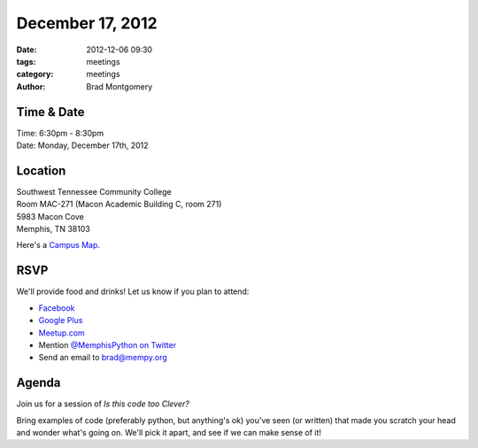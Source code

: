 December 17, 2012
#################

:date: 2012-12-06 09:30
:tags: meetings
:category: meetings
:author: Brad Montgomery

Time & Date
-----------
| Time: 6:30pm - 8:30pm
| Date: Monday, December 17th, 2012

Location
--------
| Southwest Tennessee Community College
| Room MAC-271 (Macon Academic Building C, room 271)
| 5983 Macon Cove
| Memphis, TN  38103

Here's a `Campus Map <http://foib.us/im/MAC-20121105-112637.jpg>`_.

RSVP
----

We'll provide food and drinks! Let us know if you plan to attend:

* `Facebook <http://www.facebook.com/events/306689479441107/>`_
* `Google Plus <https://plus.google.com/events/cp0v4tju3oe49h7klth28bam44k>`_
* `Meetup.com <http://www.meetup.com/MidsouthTechCorner/events/94316562/>`_
* Mention `@MemphisPython on Twitter <http://twitter.com/memphispython>`_
* Send an email to `brad@mempy.org <mailto:brad@mempy.org>`_

Agenda
------

Join us for a session of *Is this code too Clever?*

Bring examples of code (preferably python, but anything's ok) you've seen
(or written) that made you scratch your head and wonder what's going on. We'll
pick it apart, and see if we can make sense of it!
